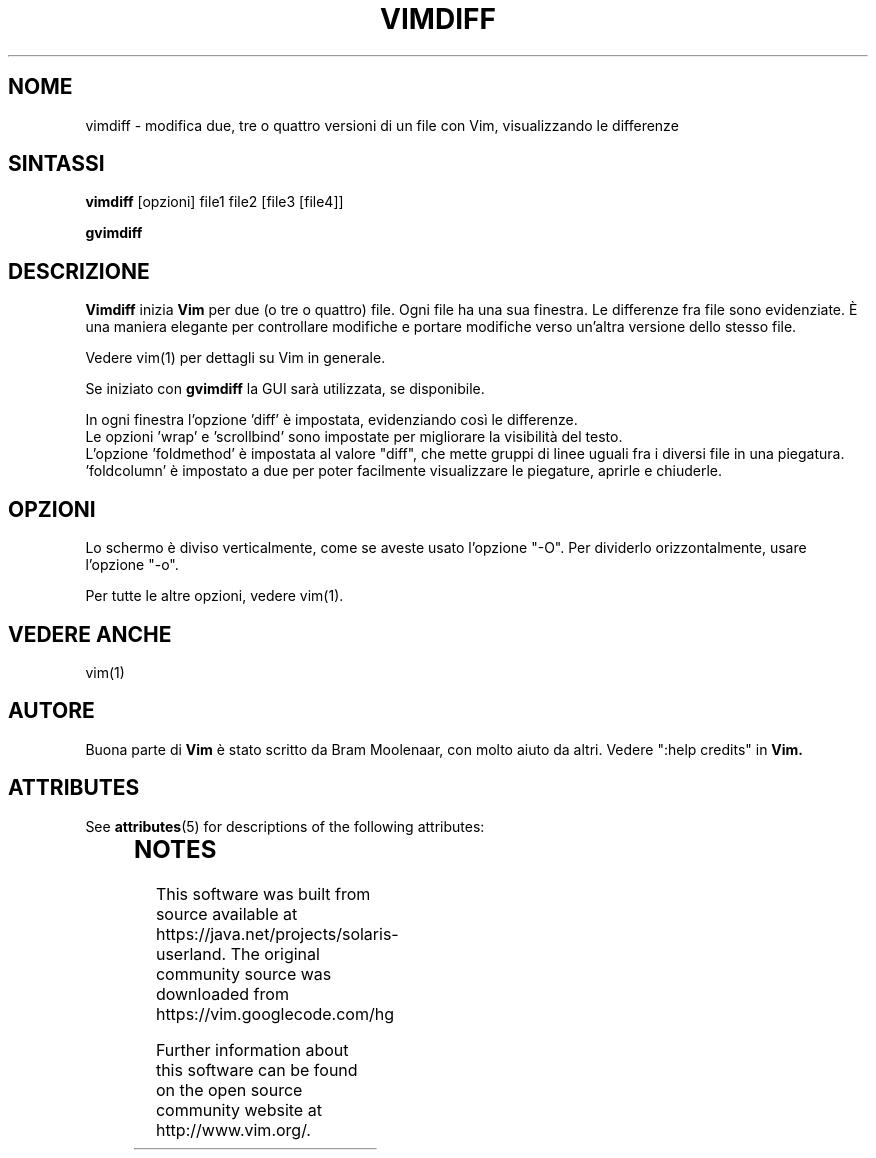 '\" te
.TH VIMDIFF 1 "30 marzo 2001"
.SH NOME
vimdiff \- modifica due, tre o quattro versioni di un file con Vim,
visualizzando le differenze
.SH SINTASSI
.br
.B vimdiff
[opzioni] file1 file2 [file3 [file4]]
.PP
.B gvimdiff
.SH DESCRIZIONE
.B Vimdiff
inizia
.B Vim
per due (o tre o quattro) file.
Ogni file ha una sua finestra.
Le differenze fra file sono evidenziate.
È una maniera elegante per controllare modifiche e portare modifiche
verso un'altra versione dello stesso file.
.PP
Vedere vim(1) per dettagli su Vim in generale.
.PP
Se iniziato con
.B gvimdiff
la GUI sarà utilizzata, se disponibile.
.PP
In ogni finestra l'opzione 'diff' è impostata, evidenziando così le
differenze.
.br
Le opzioni 'wrap' e 'scrollbind' sono impostate per migliorare la
visibilità del testo.
.br
L'opzione 'foldmethod' è impostata al valore "diff", che mette gruppi di
linee uguali fra i diversi file in una piegatura. 'foldcolumn' è impostato
a due per poter facilmente visualizzare le piegature, aprirle e chiuderle.
.SH OPZIONI
Lo schermo è diviso verticalmente, come se aveste usato l'opzione "\-O".
Per dividerlo orizzontalmente, usare l'opzione "\-o".
.PP
Per tutte le altre opzioni, vedere vim(1).
.SH VEDERE ANCHE
vim(1)
.SH AUTORE
Buona parte di
.B Vim
è stato scritto da Bram Moolenaar, con molto aiuto da altri.
Vedere ":help credits" in
.B Vim.


.\" Oracle has added the ARC stability level to this manual page
.SH ATTRIBUTES
See
.BR attributes (5)
for descriptions of the following attributes:
.sp
.TS
box;
cbp-1 | cbp-1
l | l .
ATTRIBUTE TYPE	ATTRIBUTE VALUE 
=
Availability	editor/vim
=
Stability	Uncommitted
.TE 
.PP

.SH NOTES

.\" Oracle has added source availability information to this manual page
This software was built from source available at https://java.net/projects/solaris-userland.  The original community source was downloaded from  https://vim.googlecode.com/hg

Further information about this software can be found on the open source community website at http://www.vim.org/.
